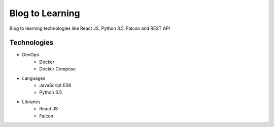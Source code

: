Blog to Learning
================

Blog to learning technologies like React JS, Python 3.5, Falcon and REST API


Technologies
------------

- DevOps
    - Docker
    - Docker Compose

- Languages
    - JavaScript ES6
    - Python 3.5

- Libraries
    - React JS
    - Falcon

